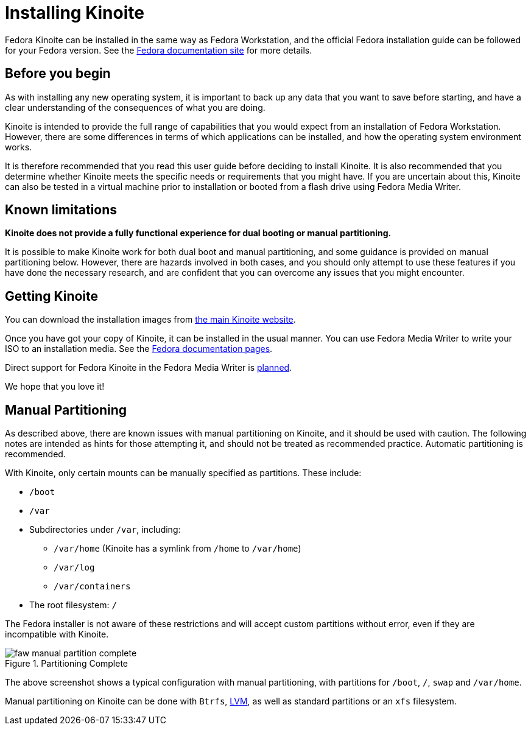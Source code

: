 = Installing Kinoite

Fedora Kinoite can be installed in the same way as Fedora Workstation, and the
official Fedora installation guide can be followed for your Fedora version.
See the https://docs.fedoraproject.org/en-US/docs/[Fedora documentation site]
for more details.

[[before-you-begin]]
== Before you begin

As with installing any new operating system, it is important to back up any
data that you want to save before starting, and have a clear understanding of
the consequences of what you are doing.

Kinoite is intended to provide the full range of capabilities that you would
expect from an installation of Fedora Workstation. However, there are some
differences in terms of which applications can be installed, and how the
operating system environment works.

It is therefore recommended that you read this user guide before deciding to
install Kinoite. It is also recommended that you determine whether Kinoite
meets the specific needs or requirements that you might have. If you are
uncertain about this, Kinoite can also be tested in a virtual machine prior to
installation or booted from a flash drive using Fedora Media Writer.

[[known-limitations]]
== Known limitations

*Kinoite does not provide a fully functional experience for dual booting or
manual partitioning.*

It is possible to make Kinoite work for both dual boot and manual partitioning,
and some guidance is provided on manual partitioning below. However, there are
hazards involved in both cases, and you should only attempt to use these
features if you have done the necessary research, and are confident that you
can overcome any issues that you might encounter.

[[getting-kinoite]]
== Getting Kinoite

You can download the installation images from
https://kinoite.fedoraproject.org/[the main Kinoite website].

Once you have got your copy of Kinoite, it can be installed in the usual
manner. You can use Fedora Media Writer to write your ISO to an installation
media. See the
https://docs.fedoraproject.org/en-US/quick-docs/creating-and-using-a-live-installation-image/index.html#proc_creating-and-using-live-usb[Fedora
documentation pages].

Direct support for Fedora Kinoite in the Fedora Media Writer is
https://github.com/FedoraQt/MediaWriter/issues/364[planned].

We hope that you love it!

[[manual-partition]]
== Manual Partitioning

As described above, there are known issues with manual partitioning on Kinoite,
and it should be used with caution. The following notes are intended as hints
for those attempting it, and should not be treated as recommended practice.
Automatic partitioning is recommended.

With Kinoite, only certain mounts can be manually specified as partitions.
These include:

* `/boot`
* `/var`
* Subdirectories under `/var`, including:
** `/var/home` (Kinoite has a symlink from `/home` to `/var/home`)
** `/var/log`
** `/var/containers`
* The root filesystem: `/`

The Fedora installer is not aware of these restrictions and will accept custom
partitions without error, even if they are incompatible with Kinoite.

image::faw-manual-partition-complete.png[title="Partitioning Complete"]

The above screenshot shows a typical configuration with manual partitioning,
with partitions for `/boot`, `/`, `swap` and `/var/home`.

Manual partitioning on Kinoite can be done with `Btrfs`,
https://en.wikipedia.org/wiki/Logical_Volume_Manager_%28Linux%29[LVM], as well
as standard partitions or an `xfs` filesystem.

